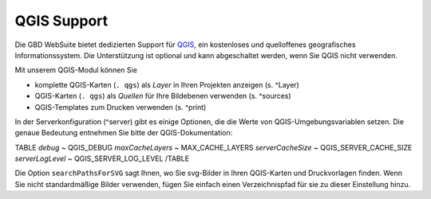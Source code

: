 QGIS Support
============

Die GBD WebSuite bietet dedizierten Support für `QGIS <https://qgis.org>`_, ein kostenloses und quelloffenes geografisches Informationssystem. Die Unterstützung ist optional und kann abgeschaltet werden, wenn Sie QGIS nicht verwenden.

Mit unserem QGIS-Modul können Sie

- komplette QGIS-Karten (``. qgs``) als *Layer* in Ihren Projekten anzeigen (s. ^Layer)
- QGIS-Karten (``. qgs``) als *Quellen* für Ihre Bildebenen verwenden (s. ^sources)
- QGIS-Templates zum Drucken verwenden (s. ^print)

In der Serverkonfiguration (^server) gibt es einige Optionen, die die Werte von QGIS-Umgebungsvariablen setzen. Die genaue Bedeutung entnehmen Sie bitte der QGIS-Dokumentation:

TABLE
*debug*	~ QGIS_DEBUG
*maxCacheLayers* ~ MAX_CACHE_LAYERS
*serverCacheSize* ~ QGIS_SERVER_CACHE_SIZE
*serverLogLevel* ~ QGIS_SERVER_LOG_LEVEL
/TABLE

Die Option ``searchPathsForSVG`` sagt Ihnen, wo Sie svg-Bilder in Ihren QGIS-Karten und Druckvorlagen finden. Wenn Sie nicht standardmäßige Bilder verwenden, fügen Sie einfach einen Verzeichnispfad für sie zu dieser Einstellung hinzu.
